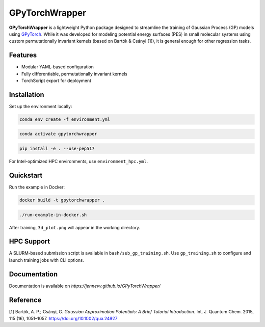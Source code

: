 GPyTorchWrapper
===============

**GPyTorchWrapper** is a lightweight Python package designed to streamline the training of Gaussian Process (GP) models using `GPyTorch <https://gpytorch.ai/>`_. While it was developed for modeling potential energy surfaces (PES) in small molecular systems using custom permutationally invariant kernels (based on Bartók & Csányi [1]), it is general enough for other regression tasks.

Features
--------

- Modular YAML-based configuration
- Fully differentiable, permutationally invariant kernels
- TorchScript export for deployment

Installation
------------

Set up the environment locally:

.. code-block:: bash

   conda env create -f environment.yml

.. code-block:: bash

   conda activate gpytorchwrapper

.. code-block:: bash
   
   pip install -e . --use-pep517

For Intel-optimized HPC environments, use ``environment_hpc.yml``.

Quickstart
----------

Run the example in Docker:

.. code-block:: bash

   docker build -t gpytorchwrapper .

.. code-block:: bash

   ./run-example-in-docker.sh

After training, ``3d_plot.png`` will appear in the working directory.

HPC Support
-----------

A SLURM-based submission script is available in ``bash/sub_gp_training.sh``. Use ``gp_training.sh`` to configure and launch training jobs with CLI options.

Documentation
-------------

Documentation is available on `https://jennevv.github.io/GPyTorchWrapper/`

Reference
---------

[1] Bartók, A. P.; Csányi, G. *Gaussian Approximation Potentials: A Brief Tutorial Introduction*. Int. J. Quantum Chem. 2015, 115 (16), 1051–1057. https://doi.org/10.1002/qua.24927


